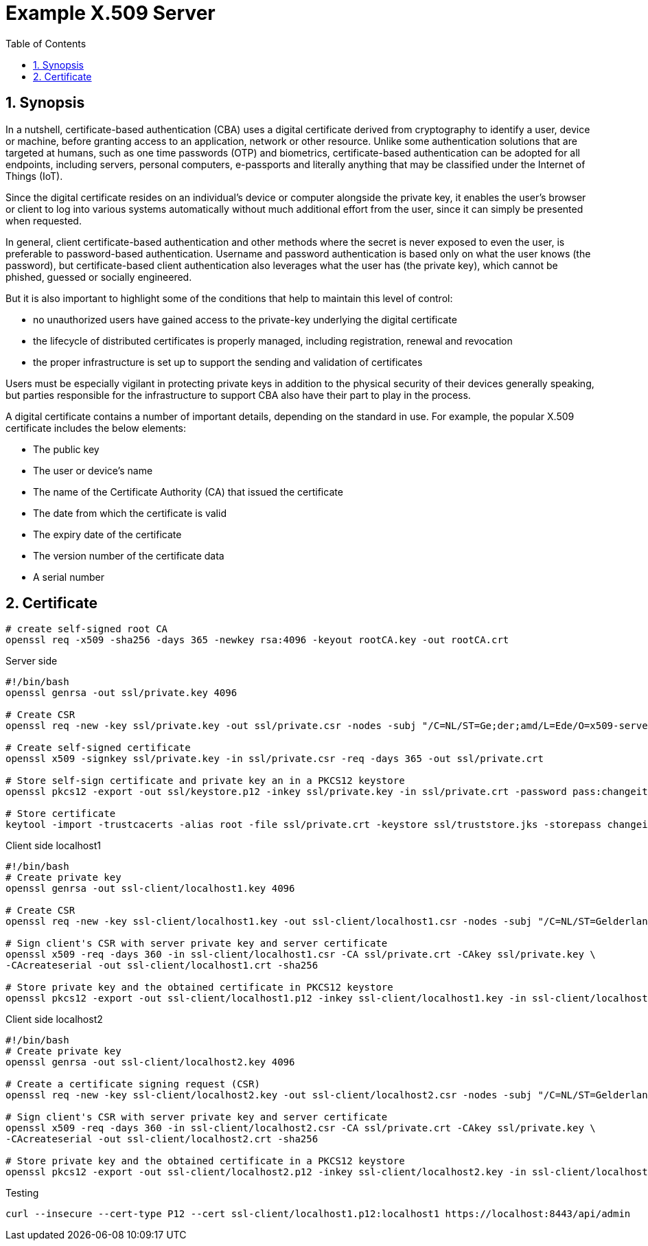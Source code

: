 = Example X.509 Server
:toc:
:sectnums:

== Synopsis

In a nutshell, certificate-based authentication (CBA) uses a digital certificate derived from cryptography to identify a user, device or machine, before granting access to an application, network or other resource. Unlike some authentication solutions that are targeted at humans, such as one time passwords (OTP) and biometrics, certificate-based authentication can be adopted for all endpoints, including servers, personal computers, e-passports and literally anything that may be classified under the Internet of Things (IoT).

Since the digital certificate resides on an individual's device or computer alongside the private key, it enables the user's browser or client to log into various systems automatically without much additional effort from the user, since it can simply be presented when requested.

In general, client certificate-based authentication and other methods where the secret is never exposed to even the user, is preferable to password-based authentication. Username and password authentication is based only on what the user knows (the password), but certificate-based client authentication also leverages what the user has (the private key), which cannot be phished, guessed or socially engineered.

But it is also important to highlight some of the conditions that help to maintain this level of control:

* no unauthorized users have gained access to the private-key underlying the digital certificate
* the lifecycle of distributed certificates is properly managed, including registration, renewal and revocation
* the proper infrastructure is set up to support the sending and validation of certificates

Users must be especially vigilant in protecting private keys in addition to the physical security of their devices generally speaking, but parties responsible for the infrastructure to support CBA also have their part to play in the process.

A digital certificate contains a number of important details, depending on the standard in use. For example, the popular X.509 certificate includes the below elements:

* The public key
* The user or device's name
* The name of the Certificate Authority (CA) that issued the certificate
* The date from which the certificate is valid
* The expiry date of the certificate
* The version number of the certificate data
* A serial number

== Certificate

[source,bash]
----
# create self-signed root CA
openssl req -x509 -sha256 -days 365 -newkey rsa:4096 -keyout rootCA.key -out rootCA.crt

----

.Server side
[source,bash]
----
#!/bin/bash
openssl genrsa -out ssl/private.key 4096

# Create CSR
openssl req -new -key ssl/private.key -out ssl/private.csr -nodes -subj "/C=NL/ST=Ge;der;amd/L=Ede/O=x509-server/OU=Development/CN=localhost1"

# Create self-signed certificate
openssl x509 -signkey ssl/private.key -in ssl/private.csr -req -days 365 -out ssl/private.crt

# Store self-sign certificate and private key an in a PKCS12 keystore
openssl pkcs12 -export -out ssl/keystore.p12 -inkey ssl/private.key -in ssl/private.crt -password pass:changeit

# Store certificate
keytool -import -trustcacerts -alias root -file ssl/private.crt -keystore ssl/truststore.jks -storepass changeit -noprompt
----

.Client side localhost1
[source,bash]
----
#!/bin/bash
# Create private key
openssl genrsa -out ssl-client/localhost1.key 4096

# Create CSR
openssl req -new -key ssl-client/localhost1.key -out ssl-client/localhost1.csr -nodes -subj "/C=NL/ST=Gelderland/L=Arnhem/O=x509-client/OU=Development/CN=localhost1"

# Sign client's CSR with server private key and server certificate
openssl x509 -req -days 360 -in ssl-client/localhost1.csr -CA ssl/private.crt -CAkey ssl/private.key \
-CAcreateserial -out ssl-client/localhost1.crt -sha256

# Store private key and the obtained certificate in PKCS12 keystore
openssl pkcs12 -export -out ssl-client/localhost1.p12 -inkey ssl-client/localhost1.key -in ssl-client/localhost1.crt -certfile ssl/private.crt -password pass:localhost1
----

.Client side localhost2
[source,bash]
----
#!/bin/bash
# Create private key
openssl genrsa -out ssl-client/localhost2.key 4096

# Create a certificate signing request (CSR)
openssl req -new -key ssl-client/localhost2.key -out ssl-client/localhost2.csr -nodes -subj "/C=NL/ST=Gelderland/L=Arnhem/O=x509-client/OU=Development/CN=localhost2"

# Sign client's CSR with server private key and server certificate
openssl x509 -req -days 360 -in ssl-client/localhost2.csr -CA ssl/private.crt -CAkey ssl/private.key \
-CAcreateserial -out ssl-client/localhost2.crt -sha256

# Store private key and the obtained certificate in a PKCS12 keystore
openssl pkcs12 -export -out ssl-client/localhost2.p12 -inkey ssl-client/localhost2.key -in ssl-client/localhost2.crt -certfile ssl/private.crt -password pass:localhost2
----

.Testing
[source,bash]
----
curl --insecure --cert-type P12 --cert ssl-client/localhost1.p12:localhost1 https://localhost:8443/api/admin
----